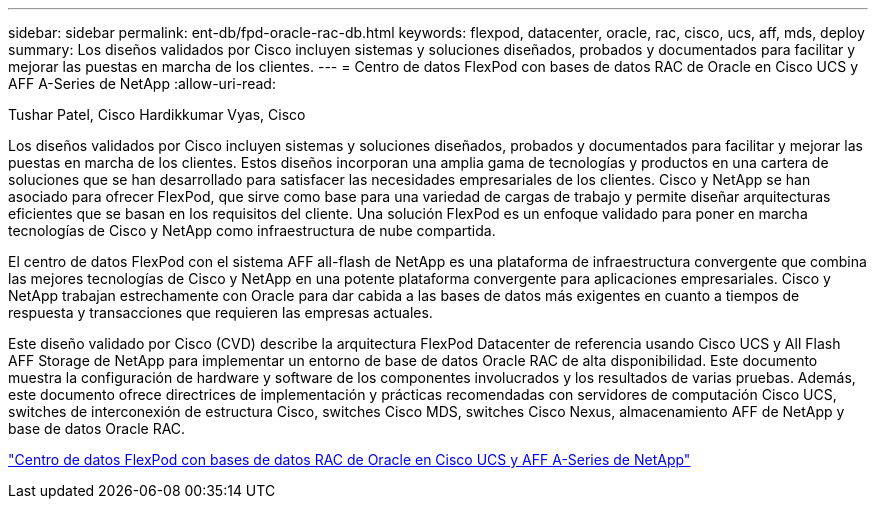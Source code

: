 ---
sidebar: sidebar 
permalink: ent-db/fpd-oracle-rac-db.html 
keywords: flexpod, datacenter, oracle, rac, cisco, ucs, aff, mds, deploy 
summary: Los diseños validados por Cisco incluyen sistemas y soluciones diseñados, probados y documentados para facilitar y mejorar las puestas en marcha de los clientes. 
---
= Centro de datos FlexPod con bases de datos RAC de Oracle en Cisco UCS y AFF A-Series de NetApp
:allow-uri-read: 


Tushar Patel, Cisco Hardikkumar Vyas, Cisco

[role="lead"]
Los diseños validados por Cisco incluyen sistemas y soluciones diseñados, probados y documentados para facilitar y mejorar las puestas en marcha de los clientes. Estos diseños incorporan una amplia gama de tecnologías y productos en una cartera de soluciones que se han desarrollado para satisfacer las necesidades empresariales de los clientes. Cisco y NetApp se han asociado para ofrecer FlexPod, que sirve como base para una variedad de cargas de trabajo y permite diseñar arquitecturas eficientes que se basan en los requisitos del cliente. Una solución FlexPod es un enfoque validado para poner en marcha tecnologías de Cisco y NetApp como infraestructura de nube compartida.

El centro de datos FlexPod con el sistema AFF all-flash de NetApp es una plataforma de infraestructura convergente que combina las mejores tecnologías de Cisco y NetApp en una potente plataforma convergente para aplicaciones empresariales. Cisco y NetApp trabajan estrechamente con Oracle para dar cabida a las bases de datos más exigentes en cuanto a tiempos de respuesta y transacciones que requieren las empresas actuales.

Este diseño validado por Cisco (CVD) describe la arquitectura FlexPod Datacenter de referencia usando Cisco UCS y All Flash AFF Storage de NetApp para implementar un entorno de base de datos Oracle RAC de alta disponibilidad. Este documento muestra la configuración de hardware y software de los componentes involucrados y los resultados de varias pruebas. Además, este documento ofrece directrices de implementación y prácticas recomendadas con servidores de computación Cisco UCS, switches de interconexión de estructura Cisco, switches Cisco MDS, switches Cisco Nexus, almacenamiento AFF de NetApp y base de datos Oracle RAC.

link:https://www.cisco.com/c/en/us/td/docs/unified_computing/ucs/UCS_CVDs/flexpod_orc12cr2_affaseries.html["Centro de datos FlexPod con bases de datos RAC de Oracle en Cisco UCS y AFF A-Series de NetApp"^]
